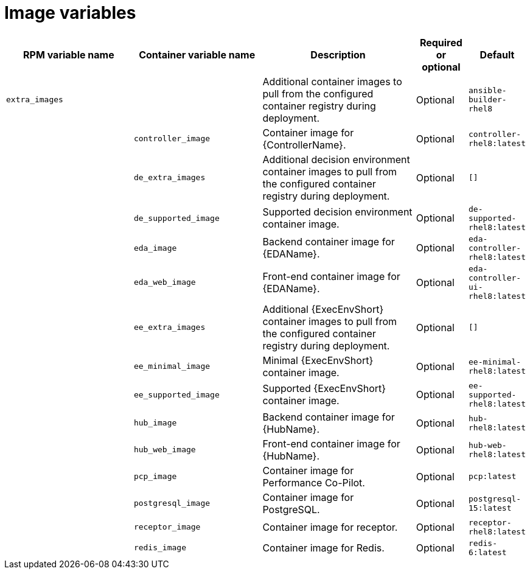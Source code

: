 [id="ref-images-inventory-variables"]

= Image variables

[cols="25%,25%,30%,10%,10%",options="header"]
|===
| RPM variable name | Container variable name | Description | Required or optional | Default

| `extra_images`
|
| Additional container images to pull from the configured container registry during deployment.
| Optional
| `ansible-builder-rhel8`

| 
| `controller_image` 
| Container image for {ControllerName}.
| Optional
| `controller-rhel8:latest`

|
| `de_extra_images` 
| Additional decision environment container images to pull from the configured container registry during deployment.
| Optional
| `[]`

| 
| `de_supported_image` 
| Supported decision environment container image.
| Optional
| `de-supported-rhel8:latest`

| 
| `eda_image` 
| Backend container image for {EDAName}. 
| Optional
| `eda-controller-rhel8:latest`

| 
| `eda_web_image` 
| Front-end container image for {EDAName}.
| Optional
| `eda-controller-ui-rhel8:latest`

| 
| `ee_extra_images` 
| Additional {ExecEnvShort} container images to pull from the configured container registry during deployment.
| Optional
| `[]`

| 
| `ee_minimal_image` 
| Minimal {ExecEnvShort} container image. 
| Optional
| `ee-minimal-rhel8:latest`

| 
| `ee_supported_image` 
| Supported {ExecEnvShort} container image.
| Optional
| `ee-supported-rhel8:latest`

| 
| `hub_image` 
| Backend container image for {HubName}.
| Optional
| `hub-rhel8:latest`

|
| `hub_web_image`
| Front-end container image for {HubName}.
| Optional
| `hub-web-rhel8:latest`

|
| `pcp_image`
| Container image for Performance Co-Pilot.
| Optional
| `pcp:latest`

|
| `postgresql_image`
| Container image for PostgreSQL.
| Optional
| `postgresql-15:latest`

|
| `receptor_image`
| Container image for receptor.
| Optional
| `receptor-rhel8:latest`

|
| `redis_image`
| Container image for Redis.
| Optional
| `redis-6:latest`

|===